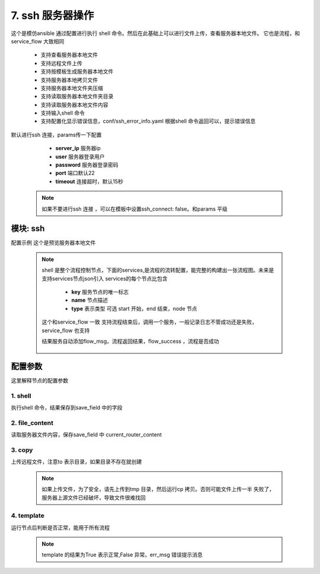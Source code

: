 7. ssh 服务器操作
=========================================
这个是模仿ansible 通过配置进行执行 shell 命令。然后在此基础上可以进行文件上传，查看服务器本地文件。
它也是流程，和service_flow 大致相同

     * 支持查看服务器本地文件
     * 支持远程文件上传
     * 支持按模板生成服务器本地文件
     * 支持服务器本地拷贝文件
     * 支持服务器本地文件夹压缩
     * 支持读取服务器本地文件夹目录
     * 支持读取服务器本地文件内容
     * 支持输入shell 命令
     * 支持配置化显示错误信息，conf/ssh_error_info.yaml 根据shell 命令返回可以，提示错误信息

默认进行ssh 连接，params传一下配置

     * **server_ip** 服务器ip
     * **user** 服务器登录用户
     * **password** 服务器登录密码
     * **port** 端口默认22
     * **timeout** 连接超时，默认15秒

    .. note::
       如果不要进行ssh 连接 ，可以在模板中设置ssh_connect: false。和params 平级

模块: ssh
>>>>>>>>>>>>>>>>>>>>>>
配置示例
这个是预览服务器本地文件

    .. code-block:: yaml
     :caption: index.yaml

       - key: target_conf_preview
         module: ssh
         http: true
         must_token: true
         check_ip: true
         params:
           timeout:
             default: 3
           password:
             template: '{{password|des("decrypt")}}'
           target_upstream_path:
             template: "{{'nginx_path'|get_key}}/{{'upstream_path'|get_key}}"
           target_router_path:
             template: "{{'nginx_path'|get_key}}/{{'router_path'|get_key}}"
         shell:
           services:
             - key: start
               type: start
               name: 开始
               next: upstream_content

             - key: upstream_content
               type: node
               name: 获取upstream 的内容
               next: router_content
               shell: 'cat {{target_upstream_path}}'
               save_field: upstream_script
               ignore_error: true
               fail: end
             - key: router_content
               type: node
               name: 获取router 的内容
               shell: 'cat {{target_router_path}}'
               save_field: router_script
               ignore_error: true
               next: end
               fail: end
             - key: end
               type: end
               name: 结束

         result_handler:
           - key: add_param
             params:
               from_field: router_script
               to_field: router_script
           - key: add_param
             params:
               from_field: upstream_script
               to_field: upstream_script



    .. note::
       shell 是整个流程控制节点，下面的services,是流程的流转配置，能完整的构建出一张流程图。未来是支持services节点json引入
       services的每个节点比包含

         * **key** 服务节点的唯一标志
         * **name** 节点描述
         * **type** 表示类型 可选 start 开始，end 结束，node 节点

       这个和service_flow 一致
       支持流程结束后，调用一个服务，一般记录日志不管成功还是失败，service_flow 也支持

       结果服务自动添加flow_msg，流程返回结果，flow_success ，流程是否成功

         .. code-block:: yaml
          :caption: index.yaml

              shell:
                finish:
                  service:
                    service: router.save_conf_log
                services:
                  - key: start
                    type: start
                    name: 开始
                    next: backup_router








配置参数
>>>>>>>>>>>>>>>>>>>>>>
这里解释节点的配置参数

1. shell
::::::::::::::::::::
执行shell 命令，结果保存到save_field 中的字段

    .. code-block:: yaml
     :caption: index.yaml

        - key: upstream_content
          type: node
          name: 获取upstream 的内容
          next: router_content
          shell: 'cat {{target_upstream_path}}'
          save_field: upstream_script
          ignore_error: true
          fail: end



2. file_content
::::::::::::::::::::
读取服务器文件内容，保存save_field 中 current_router_content

    .. code-block:: yaml
     :caption: index.yaml


        - key: current_router_content
          type: node
          name: 当前router内容
          file_content:
            file: local_router_path
          next: current_upstream_content
          fail: end
          save_field: current_router_content

3. copy
::::::::::::::::::::
上传远程文件，注意to 表示目录，如果目录不存在就创建


    .. code-block:: yaml
     :caption: index.yaml

        - key: upload_upstream
          name: 上传路由文件
          type: node
          copy:
            from: "{{local_upstream_path}}"
            to: "/tmp/conf/"
          save_field: 'upload_upstream_path'
          next: change_router_path
          fail: end

    .. note::
          如果上传文件，为了安全，请先上传到tmp 目录，然后运行cp 拷贝。否则可能文件上传一半
          失败了，服务器上源文件已经破坏，导致文件很难找回

4. template
::::::::::::::::::::
运行节点后判断是否正常，能用于所有流程


    .. code-block:: yaml
     :caption: index.yaml

          - key: ssh_test
            http: true
            must_login: false
            module: ssh
            params:
              server_ip:
                default: "172.26.0.13"
              user:
                default: "root"
              password:
                default: "******"
            shell:
              services:
                - key: start
                  type: start
                  name: 开始
                  next: test
                - key: test
                  type: node
                  name: 测试
                  shell: "ls"
                  save_field: "content"
                  template: "{% if content %} False {% else %} True {% endif %}"
                  err_msg: "错误测试:{{content}}"
                  next: end
                  fail: end
                - key: end
                  type: end
                  name: 结束

    .. note::
          template 的结果为True 表示正常,False 异常。err_msg 错误提示消息

